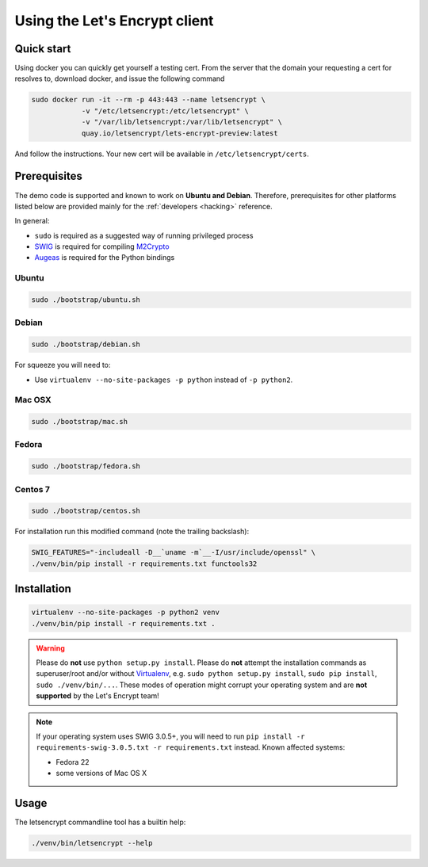 ==============================
Using the Let's Encrypt client
==============================

Quick start
===========

Using docker you can quickly get yourself a testing cert. From the
server that the domain your requesting a cert for resolves to,
download docker, and issue the following command

.. code-block:: shell

   sudo docker run -it --rm -p 443:443 --name letsencrypt \
               -v "/etc/letsencrypt:/etc/letsencrypt" \
               -v "/var/lib/letsencrypt:/var/lib/letsencrypt" \
               quay.io/letsencrypt/lets-encrypt-preview:latest

And follow the instructions. Your new cert will be available in
``/etc/letsencrypt/certs``.


Prerequisites
=============

The demo code is supported and known to work on **Ubuntu and
Debian**. Therefore, prerequisites for other platforms listed below
are provided mainly for the :ref:`developers <hacking>` reference.

In general:

* ``sudo`` is required as a suggested way of running privileged process
* `SWIG`_ is required for compiling `M2Crypto`_
* `Augeas`_ is required for the Python bindings


Ubuntu
------

.. code-block:: shell

   sudo ./bootstrap/ubuntu.sh


Debian
------

.. code-block:: shell

   sudo ./bootstrap/debian.sh

For squeeze you will need to:

- Use ``virtualenv --no-site-packages -p python`` instead of ``-p python2``.


.. _`#280`: https://github.com/letsencrypt/lets-encrypt-preview/issues/280


Mac OSX
-------

.. code-block:: shell

   sudo ./bootstrap/mac.sh


Fedora
------

.. code-block:: shell

   sudo ./bootstrap/fedora.sh


Centos 7
--------

.. code-block:: shell

   sudo ./bootstrap/centos.sh

For installation run this modified command (note the trailing
backslash):

.. code-block:: shell

   SWIG_FEATURES="-includeall -D__`uname -m`__-I/usr/include/openssl" \
   ./venv/bin/pip install -r requirements.txt functools32


Installation
============

.. code-block:: shell

   virtualenv --no-site-packages -p python2 venv
   ./venv/bin/pip install -r requirements.txt .

.. warning:: Please do **not** use ``python setup.py install``. Please
             do **not** attempt the installation commands as
             superuser/root and/or without Virtualenv_, e.g. ``sudo
             python setup.py install``, ``sudo pip install``, ``sudo
             ./venv/bin/...``. These modes of operation might corrupt
             your operating system and are **not supported** by the
             Let's Encrypt team!

.. note:: If your operating system uses SWIG 3.0.5+, you will need to
          run ``pip install -r requirements-swig-3.0.5.txt -r
          requirements.txt`` instead. Known affected systems:

          * Fedora 22
          * some versions of Mac OS X


Usage
=====

The letsencrypt commandline tool has a builtin help:

.. code-block:: shell

   ./venv/bin/letsencrypt --help


.. _Augeas: http://augeas.net/
.. _M2Crypto: https://github.com/M2Crypto/M2Crypto
.. _SWIG: http://www.swig.org/
.. _Virtualenv: https://virtualenv.pypa.io
